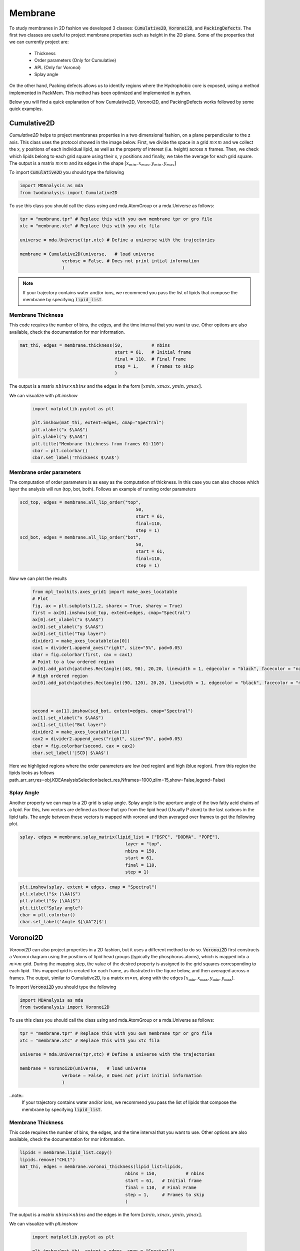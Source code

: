 Membrane
--------

To study membranes in 2D fashion we developed 3 classes: :code:`Cumulative2D`, :code:`Voronoi2D`, and :code:`PackingDefects`.
The first two classes are useful to project membrane properties such as height in the 2D plane. Some of the properties
that we can currently project are:

 - Thickness
 - Order parameters (Only for Cumulative)
 - APL (Only for Voronoi)
 - Splay angle

On the other hand, Packing defects allows us to identify regions where the Hydrophobic core is exposed,
using a method implemented in PackMem. This method has been optimized and implemented in python.


Below you will find a quick explanation of how Cumulative2D, Voronoi2D, and PackingDefects works followed by some quick examples.

Cumulative2D
^^^^^^^^^^^^^^^^^^^^^^^^^^

`Cumulative2D` helps to project membranes properties in a two dimensional fashion, on a plane perpendicular to the z axis.
This class uses the protocol showed in the image below. First, we divide the space in a grid :math:`m\times m` and
we collect the x, y positions of each individual lipid, as well as the property of interest (i.e. height) across :math:`n` frames. Then, we check which lipids belong
to each grid square using their x, y positions and finally, we take the average for each grid square. The output is
a matrix :math:`m\times m` and its edges in the shape :math:`[x_{\text min},x_{\text max},y_{\text min}, y_{\text max}]`


.. image:: cumulative.png

To import :code:`Cumulative2D` you should type the following

.. code-block:: python

    import MDAnalysis as mda
    from twodanalysis import Cumulative2D



To use this class you should call the class using  and mda.AtomGroup or a mda.Universe as follows:

.. code-block:: python

    tpr = "membrane.tpr" # Replace this with you own membrane tpr or gro file
    xtc = "membrane.xtc" # Replace this with you xtc fila

    universe = mda.Universe(tpr,xtc) # Define a universe with the trajectories

    membrane = Cumulative2D(universe,   # load universe
                    verbose = False, # Does not print intial information
                    )


.. note::
    If your trajectory contains water and/or ions, we recommend you pass the list of lipids that
    compose the membrane by specifying :code:`lipid_list`.


Membrane Thickness
++++++++++++++++++

This code requires the number of bins, the edges, and the time interval that you want to use. Other options
are also available, check the documentation for mor information.

.. code-block:: python

    mat_thi, edges = membrane.thickness(50,           # nbins
                                        start = 61,   # Initial frame
                                        final = 110,  # Final Frame
                                        step = 1,     # Frames to skip
                                        )

The output is a matrix :math:`nbins\times nbins` and the edges in the form :math:`[xmin,xmax,ymin,ymax]`.

We can visualize with `plt.imshow`

 .. code-block:: python

    import matplotlib.pyplot as plt

    plt.imshow(mat_thi, extent=edges, cmap="Spectral")
    plt.xlabel("x $\AA$")
    plt.ylabel("y $\AA$")
    plt.title("Membrane thichness from frames 61-110")
    cbar = plt.colorbar()
    cbar.set_label('Thickness $\AA$')

 .. image:: thickness.png


Membrane order parameters
+++++++++++++++++++++++++

The computation of order parameters is as easy as the computation of thickness. In this case
you can also choose which layer the analysis will run (top, bot, both). Follows an example of running order parameters

.. code-block:: python

    scd_top, edges = membrane.all_lip_order("top",
                                                50,
                                                start = 61,
                                                final=110,
                                                step = 1)
    scd_bot, edges = membrane.all_lip_order("bot",
                                                50,
                                                start = 61,
                                                final=110,
                                                step = 1)


Now we can plot the results


 .. code-block:: python

    from mpl_toolkits.axes_grid1 import make_axes_locatable
    # Plot
    fig, ax = plt.subplots(1,2, sharex = True, sharey = True)
    first = ax[0].imshow(scd_top, extent=edges, cmap="Spectral")
    ax[0].set_xlabel("x $\AA$")
    ax[0].set_ylabel("y $\AA$")
    ax[0].set_title("Top layer")
    divider1 = make_axes_locatable(ax[0])
    cax1 = divider1.append_axes("right", size="5%", pad=0.05)
    cbar = fig.colorbar(first, cax = cax1)
    # Point to a low ordered region
    ax[0].add_patch(patches.Rectangle((48, 98), 20,20, linewidth = 1, edgecolor = "black", facecolor = "none"))
    # High ordered region
    ax[0].add_patch(patches.Rectangle((90, 120), 20,20, linewidth = 1, edgecolor = "black", facecolor = "none"))



    second = ax[1].imshow(scd_bot, extent=edges, cmap="Spectral")
    ax[1].set_xlabel("x $\AA$")
    ax[1].set_title("Bot layer")
    divider2 = make_axes_locatable(ax[1])
    cax2 = divider2.append_axes("right", size="5%", pad=0.05)
    cbar = fig.colorbar(second, cax = cax2)
    cbar.set_label('|SCD| $\AA$')

 .. image:: scd.png

Here we highligted regions where the order parameters are low (red region) and high (blue region). From this region
the lipids looks as follows
path_arr_arr,res=obj.KDEAnalysisSelection(select_res,Nframes=1000,zlim=15,show=False,legend=False)



Splay Angle
+++++++++++

Another property we can map to a 2D grid is splay angle. Splay angle is the aperture angle of
the two fatty acid chains of a lipid. For this, two vectors are defined as those that gro from the lipid
head (Usually P atom) to the last carbons in the lipid tails. The angle between these vectors is mapped with voronoi
and then averaged over  frames to get the following plot.


.. code:: python

    splay, edges = membrane.splay_matrix(lipid_list = ["DSPC", "DODMA", "POPE"],
                                            layer = "top",
                                            nbins = 150,
                                            start = 61,
                                            final = 110,
                                            step = 1)





.. code:: python

    plt.imshow(splay, extent = edges, cmap = "Spectral")
    plt.xlabel("$x [\AA]$")
    plt.ylabel("$y [\AA]$")
    plt.title("Splay angle")
    cbar = plt.colorbar()
    cbar.set_label('Angle $[\AA^2]$')

.. image:: splay_cumu.png



Voronoi2D
^^^^^^^^^^

`Voronoi2D` can also project properties in a 2D fashion, but it uses a different method to do so.
:code:`Voronoi2D` first constructs a Voronoi diagram using the positions of lipid head groups (typically
the phosphorus atoms), which is mapped into a :math:`m\times m` grid. During the mapping step, the value
of the desired property is assigned to the grid squares corresponding to each lipid.
This mapped grid is created for each frame, as illustrated in the figure below,
and then averaged across n frames. The output, similar to Cumulative2D, is a matrix :math:`m \times m`,
along with the edges :math:`[x_{\text{min}}, x_{\text{max}}, y_{\text{min}}, y_{\text{max}}]`.

.. image:: voronoii.png



To import :code:`Voronoi2D` you should type the following

.. code-block:: python

    import MDAnalysis as mda
    from twodanalysis import Voronoi2D



To use this class you should call the class using  and mda.AtomGroup or a mda.Universe as follows:

.. code-block:: python

    tpr = "membrane.tpr" # Replace this with you own membrane tpr or gro file
    xtc = "membrane.xtc" # Replace this with you xtc fila

    universe = mda.Universe(tpr,xtc) # Define a universe with the trajectories

    membrane = Voronoi2D(universe,   # load universe
                    verbose = False, # Does not print initial information
                    )


..note::
    If your trajectory contains water and/or ions, we recommend you pass the list of lipids that
    compose the membrane by specifying :code:`lipid_list`.


Membrane Thickness
++++++++++++++++++

This code requires the number of bins, the edges, and the time interval that you want to use. Other options
are also available, check the documentation for mor information.

.. code-block:: python

    lipids = membrane.lipid_list.copy()
    lipids.remove("CHL1")
    mat_thi, edges = membrane.voronoi_thickness(lipid_list=lipids,
                                            nbins = 150,           # nbins
                                            start = 61,   # Initial frame
                                            final = 110,  # Final Frame
                                            step = 1,     # Frames to skip
                                            )

The output is a matrix :math:`nbins\times nbins` and the edges in the form :math:`[xmin,xmax,ymin,ymax]`.

We can visualize with `plt.imshow`

 .. code-block:: python

    import matplotlib.pyplot as plt

    plt.imshow(mat_thi, extent = edges, cmap = "Spectral")

    plt.xlabel("x $[\AA]$")
    plt.ylabel("y $[\AA]$")

    plt.title("Membrane thickness from frames 61-110")
    cbar = plt.colorbar()
    cbar.set_label('Thickness $\AA$')
    plt.show()

 .. image:: voronoi_thickness.png

Area per lipid
++++++++++++++

We include the possibility of getting Voronoi APL. For one frame can be obtained as follows:

.. code:: python

    voronoi_dict = membrane.voronoi_properties(layer = "top")


This return a dictionary that contains the areas per each lipid in the top bilayer by accesing to
:code:`voronoi_dict["apl"]`.

We can further map this voronoi apl and take the mean over time by using:

.. code:: python

    areas, edges = membrane.voronoi_apl(layer = "top",
                                        nbins = 150,
                                        start = 61,
                                        final = 110,
                                        step = 1)





.. code:: python

    plt.imshow(areas, extent = edges, cmap = "Spectral")
    plt.xlabel("$x [\AA]$")
    plt.ylabel("$y [\AA]$")
    plt.title("Area per lipid")
    cbar = plt.colorbar()
    cbar.set_label('Area per lipid $[\AA^2]$')

.. image:: multiple_apl.png


Splay Angle
+++++++++++

Another property we can map to a 2D grid is splay angle. Splay angle is the aperture angle of
the two fatty acid chains of a lipid. For this, two vectors are defined as those that gro from the lipid
head (Usually P atom) to the last carbons in the lipid tails. The angle between these vectors is mapped with voronoi
and then averaged over  frames to get the following plot.


.. code:: python

    splay, edges = membrane.voronoi_splay(layer = "top",
                                            nbins = 150,
                                            start = 61,
                                            final = 110,
                                            step = 1)





.. code:: python

    plt.imshow(splay, extent = edges, cmap = "Spectral")
    plt.xlabel("$x [\AA]$")
    plt.ylabel("$y [\AA]$")
    plt.title("Splay angle")
    cbar = plt.colorbar()
    cbar.set_label('Angle $[\AA^2]$')

.. image:: splay.png



Packing defects
^^^^^^^^^^^^^^^

Packing defects is metric to evaluate the exposure of the hydrophobic core. It changes with membrane composition and
also when proteins interact with the membrane. The computation of packing defects with packmemb implies extracting pdb files
from the trajectories and then procesing them, which is time comsuming. Here we present an easy way to compute packing defects by
only providing the trajectory and the topology file. Our
code is able to compute packing defects for a single frame as well as for
full trajectories with several frames. Also, our code outperforms packmemb, doing the computations faster.

To use packign defects you should import the class as follows:

.. code-block:: python

    tpr = "membrane.tpr" # Replace this with you own membrane tpr or gro file
    xtc = "membrane.xtc" # Replace this with you xtc fila

    universe = mda.Universe(tpr,xtc) # Define a universe with the trajectories

    membrane = PackingDefects(universe,   # load universe
                    verbose = False, # Does not print intial information
                    )

For a single frame, say the frame 100 we can run

.. code-block:: python

    membrane.u.trajectory[100] # Compute deffects for the 80 frame
    defects, defects_dict = membrane.packing_defects(layer = "top",         # layer to compute packing defects
                                                    periodic = True,  # edges for output
                                                    nbins = 400,            # number of bins
                                                    )



To plot and visualize the packing defects you should run:

.. code-block:: python

    plt.imshow(defects, cmap = "viridis", extent = defects_dict["edges"]) # Plot defects
    plt.xlabel("x  $[\AA]$")
    plt.ylabel("y  $[\AA]$")
    plt.show()

.. image:: packing_defects.png

Follows a comparison (C) of a plot made with VMD (A) and the packing defects computed with our code (B)

.. image:: packing1.png







For various frames, to get statistics. Here, the return is a pandas dataframe and an array with the
sizes of the defects along the trajectory.

.. code-block:: python

    data_df, numpy_sizes = membrane.packing_defects_stats(nbins = 400,
                                                      layer = "top",
                                                      periodic = True,
                                                      start = 0,
                                                      final = -1,
                                                      step=1)


We can use this data to plot the probability of getting a packing defect of some areas

.. code-block:: python

    unique, counts = np.unique(numpy_sizes, return_counts = True)
    probabilities = counts/counts.sum()

    plt.figure(figsize=(8, 5))
    plt.scatter(unique*defects_dict["grid_size"]*defects_dict["grid_size"], probabilities)
    plt.xlabel('Area $\AA$')
    plt.yscale('log')
    plt.ylabel('Probability')
    plt.title('Probability Distribution of Area')
    plt.axvline(x = 5, color = "black")
    plt.show()

.. image:: sizedefetc.png





